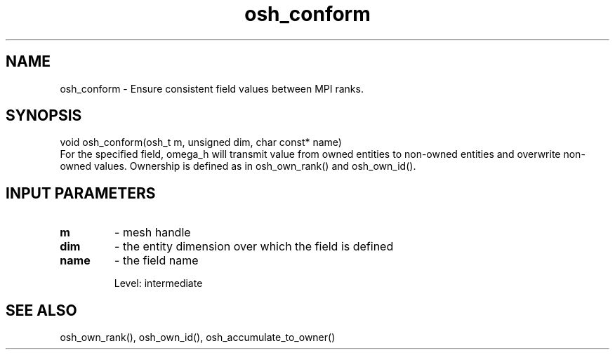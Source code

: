 .TH osh_conform 3 "4/19/2016" " " ""
.SH NAME
osh_conform \-  Ensure consistent field values between MPI ranks. 
.SH SYNOPSIS
.nf
void osh_conform(osh_t m, unsigned dim, char const* name)
.fi
For the specified field, omega_h will transmit
value from owned entities to non-owned entities
and overwrite non-owned values.
Ownership is defined as in osh_own_rank() and osh_own_id().

.SH INPUT PARAMETERS
.PD 0
.TP
.B m 
- mesh handle
.PD 1
.PD 0
.TP
.B dim 
- the entity dimension over which the field is defined
.PD 1
.PD 0
.TP
.B name 
- the field name
.PD 1

Level: intermediate

.SH SEE ALSO
osh_own_rank(), osh_own_id(), osh_accumulate_to_owner()
.br

